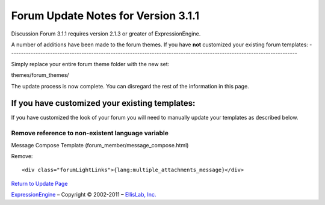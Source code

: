 Forum Update Notes for Version 3.1.1
====================================

Discussion Forum 3.1.1 requires version 2.1.3 or greater of
ExpressionEngine.

A number of additions have been made to the forum themes. If you have
**not** customized your existing forum templates:
-----------------------------------------------------------------------------------------------------------------------

Simply replace your entire forum theme folder with the new set:

themes/forum\_themes/

The update process is now complete. You can disregard the rest of the
information in this page.

If you **have** customized your existing templates:
---------------------------------------------------

If you have customized the look of your forum you will need to manually
update your templates as described below.

Remove reference to non-existent language variable
~~~~~~~~~~~~~~~~~~~~~~~~~~~~~~~~~~~~~~~~~~~~~~~~~~

Message Compose Template (forum\_member/message\_compose.html)

Remove::

	<div class="forumLightLinks">{lang:multiple_attachments_message}</div>

`Return to Update Page <forum_update.html>`_

`ExpressionEngine <http://expressionengine.com/>`_ – Copyright ©
2002-2011 – `EllisLab, Inc. <http://ellislab.com/>`_

